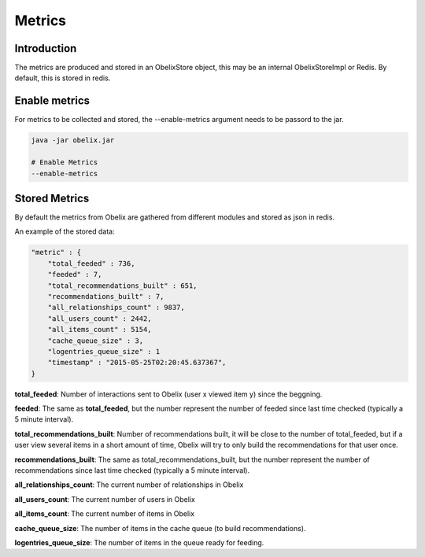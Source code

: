 Metrics
==========

Introduction
------------

The metrics are produced and stored in an ObelixStore object, this may be an internal ObelixStoreImpl or Redis.
By default, this is stored in redis.

Enable metrics
------------
For metrics to be collected and stored, the --enable-metrics argument needs to be passord to the jar.

.. code-block:: bash

    java -jar obelix.jar

    # Enable Metrics
    --enable-metrics

Stored Metrics
------------
By default the metrics from Obelix are gathered from different modules and stored as json in redis.

An example of the stored data:

.. code-block:: javascript

    "metric" : {
        "total_feeded" : 736,
        "feeded" : 7,
        "total_recommendations_built" : 651,
        "recommendations_built" : 7,
        "all_relationships_count" : 9837,
        "all_users_count" : 2442,
        "all_items_count" : 5154,
        "cache_queue_size" : 3,
        "logentries_queue_size" : 1
        "timestamp" : "2015-05-25T02:20:45.637367",
    }


**total_feeded**: Number of interactions sent to Obelix (user x viewed item y) since the beggning.

**feeded**: The same as **total_feeded**, but the number represent the number of feeded since last time checked (typically a 5 minute interval).

**total_recommendations_built**: Number of recommendations built, it will be close to the number of total_feeded,
but if a user view several items in a short amount of time, Obelix will try to only build the recommendations for that user once.

**recommendations_built**: The same as total_recommendations_built, but the number represent the number of recommendations since last time checked (typically a 5 minute interval).

**all_relationships_count**: The current number of relationships in Obelix

**all_users_count**: The current number of users in Obelix

**all_items_count**: The current number of items in Obelix

**cache_queue_size**: The number of items in the cache queue (to build recommendations).

**logentries_queue_size**: The number of items in the queue ready for feeding.
